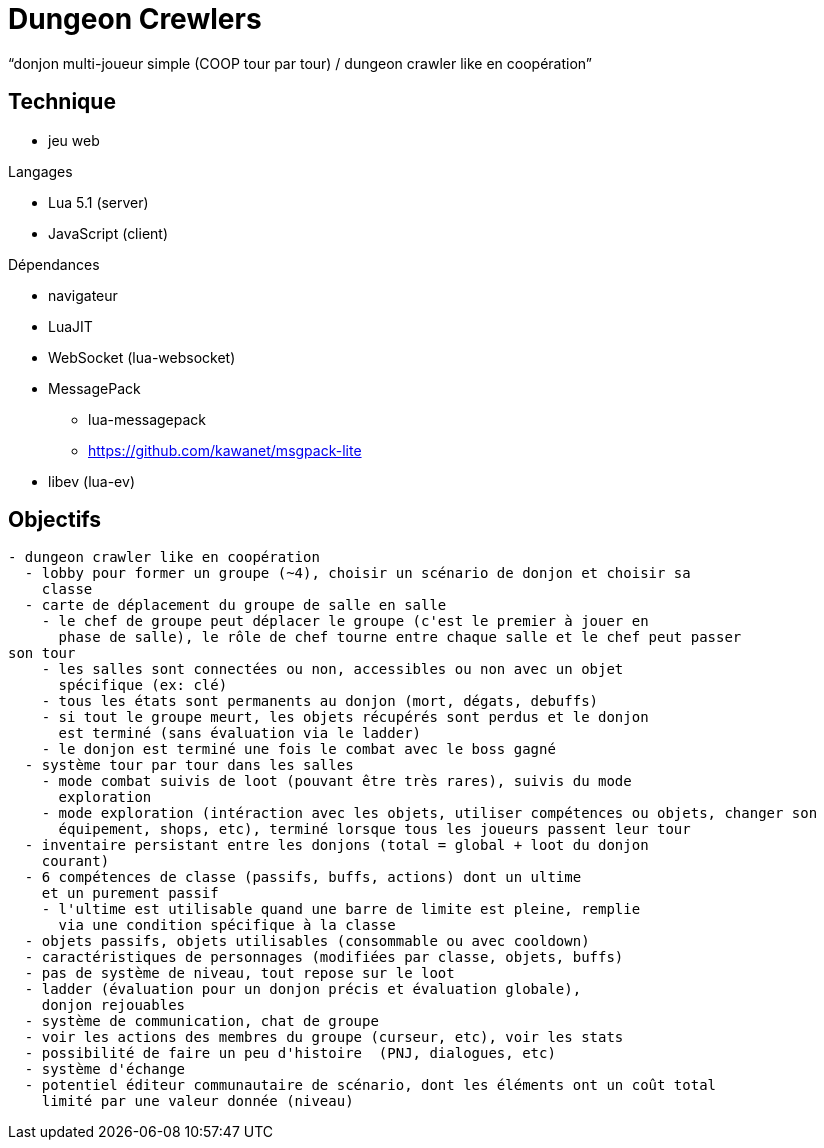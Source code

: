 
= Dungeon Crewlers

"`donjon multi-joueur simple (COOP tour par tour) / dungeon crawler like en coopération`"

== Technique

* jeu web

.Langages
* Lua 5.1 (server)
* JavaScript (client)

.Dépendances
* navigateur
* LuaJIT
* WebSocket (lua-websocket)
* MessagePack
** lua-messagepack
** https://github.com/kawanet/msgpack-lite
* libev (lua-ev)

== Objectifs

----
- dungeon crawler like en coopération
  - lobby pour former un groupe (~4), choisir un scénario de donjon et choisir sa
    classe
  - carte de déplacement du groupe de salle en salle
    - le chef de groupe peut déplacer le groupe (c'est le premier à jouer en
      phase de salle), le rôle de chef tourne entre chaque salle et le chef peut passer
son tour
    - les salles sont connectées ou non, accessibles ou non avec un objet
      spécifique (ex: clé)
    - tous les états sont permanents au donjon (mort, dégats, debuffs)
    - si tout le groupe meurt, les objets récupérés sont perdus et le donjon
      est terminé (sans évaluation via le ladder)
    - le donjon est terminé une fois le combat avec le boss gagné
  - système tour par tour dans les salles
    - mode combat suivis de loot (pouvant être très rares), suivis du mode
      exploration
    - mode exploration (intéraction avec les objets, utiliser compétences ou objets, changer son
      équipement, shops, etc), terminé lorsque tous les joueurs passent leur tour
  - inventaire persistant entre les donjons (total = global + loot du donjon
    courant)
  - 6 compétences de classe (passifs, buffs, actions) dont un ultime
    et un purement passif
    - l'ultime est utilisable quand une barre de limite est pleine, remplie
      via une condition spécifique à la classe
  - objets passifs, objets utilisables (consommable ou avec cooldown)
  - caractéristiques de personnages (modifiées par classe, objets, buffs)
  - pas de système de niveau, tout repose sur le loot
  - ladder (évaluation pour un donjon précis et évaluation globale),
    donjon rejouables
  - système de communication, chat de groupe
  - voir les actions des membres du groupe (curseur, etc), voir les stats
  - possibilité de faire un peu d'histoire  (PNJ, dialogues, etc)
  - système d'échange
  - potentiel éditeur communautaire de scénario, dont les éléments ont un coût total
    limité par une valeur donnée (niveau)
----
